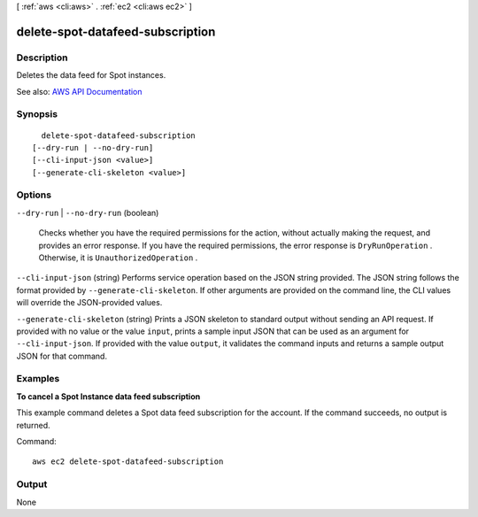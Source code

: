 [ :ref:`aws <cli:aws>` . :ref:`ec2 <cli:aws ec2>` ]

.. _cli:aws ec2 delete-spot-datafeed-subscription:


*********************************
delete-spot-datafeed-subscription
*********************************



===========
Description
===========



Deletes the data feed for Spot instances.



See also: `AWS API Documentation <https://docs.aws.amazon.com/goto/WebAPI/ec2-2016-11-15/DeleteSpotDatafeedSubscription>`_


========
Synopsis
========

::

    delete-spot-datafeed-subscription
  [--dry-run | --no-dry-run]
  [--cli-input-json <value>]
  [--generate-cli-skeleton <value>]




=======
Options
=======

``--dry-run`` | ``--no-dry-run`` (boolean)


  Checks whether you have the required permissions for the action, without actually making the request, and provides an error response. If you have the required permissions, the error response is ``DryRunOperation`` . Otherwise, it is ``UnauthorizedOperation`` .

  

``--cli-input-json`` (string)
Performs service operation based on the JSON string provided. The JSON string follows the format provided by ``--generate-cli-skeleton``. If other arguments are provided on the command line, the CLI values will override the JSON-provided values.

``--generate-cli-skeleton`` (string)
Prints a JSON skeleton to standard output without sending an API request. If provided with no value or the value ``input``, prints a sample input JSON that can be used as an argument for ``--cli-input-json``. If provided with the value ``output``, it validates the command inputs and returns a sample output JSON for that command.



========
Examples
========

**To cancel a Spot Instance data feed subscription**

This example command deletes a Spot data feed subscription for the account. If the command succeeds, no output is returned.

Command::

  aws ec2 delete-spot-datafeed-subscription


======
Output
======

None